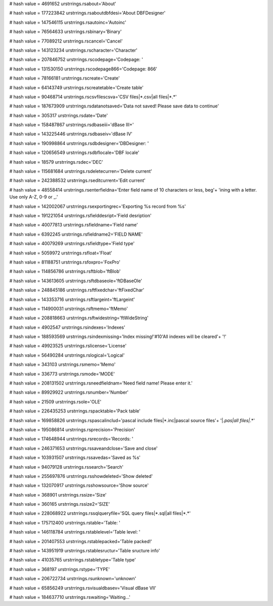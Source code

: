 
# hash value = 4691652
urstrrings.rsabout='About'


# hash value = 177223842
urstrrings.rsaboutdbfdesi='About DBFDesigner'


# hash value = 147546115
urstrrings.rsautoinc='Autoinc'


# hash value = 76564633
urstrrings.rsbinary='Binary'


# hash value = 77089212
urstrrings.rscancel='Cancel'


# hash value = 143123234
urstrrings.rscharacter='Character'


# hash value = 207846752
urstrrings.rscodepage='Codepage: '


# hash value = 131530150
urstrrings.rscodepage866='Codepage: 866'


# hash value = 78166181
urstrrings.rscreate='Create'


# hash value = 64143749
urstrrings.rscreatetable='Create table'


# hash value = 90468714
urstrrings.rscsvfilescsva='CSV files|*.csv|all files|*.*'


# hash value = 187673909
urstrrings.rsdatanotsaved='Data not saved! Please save data to continue'


# hash value = 305317
urstrrings.rsdate='Date'


# hash value = 158487867
urstrrings.rsdbaseiii='dBase III+'


# hash value = 143225446
urstrrings.rsdbaseiv='dBase IV'


# hash value = 190998864
urstrrings.rsdbdesigner='DBDesigner: '


# hash value = 120656549
urstrrings.rsdbflocale='DBF locale'


# hash value = 18579
urstrrings.rsdec='DEC'


# hash value = 115681684
urstrrings.rsdeletecurren='Delete current'


# hash value = 242388532
urstrrings.rseditcurrent='Edit current'


# hash value = 48558414
urstrrings.rsenterfieldna='Enter field name of 10 characters or less, beg'+
'ining with a letter. Use only A-Z, 0-9 or _.'


# hash value = 142002067
urstrrings.rsexportingrec='Exporting %s record from %s'


# hash value = 191221054
urstrrings.rsfielddesript='Field desription'


# hash value = 40077813
urstrrings.rsfieldname='Field name'


# hash value = 6392245
urstrrings.rsfieldname2='FIELD NAME'


# hash value = 40079269
urstrrings.rsfieldtype='Field type'


# hash value = 5059972
urstrrings.rsfloat='Float'


# hash value = 81188751
urstrrings.rsfoxpro='FoxPro'


# hash value = 114856786
urstrrings.rsftblob='ftBlob'


# hash value = 143613605
urstrrings.rsftdbaseole='ftDBaseOle'


# hash value = 248845186
urstrrings.rsftfixedchar='ftFixedChar'


# hash value = 143353716
urstrrings.rsftlargeint='ftLargeint'


# hash value = 114900031
urstrrings.rsftmemo='ftMemo'


# hash value = 208818663
urstrrings.rsftwidestring='ftWideString'


# hash value = 4902547
urstrrings.rsindexes='Indexes'


# hash value = 188593569
urstrrings.rsindexmissing='Index missing!'#10'All indexes will be cleared'+
'!'


# hash value = 49923525
urstrrings.rslicense='License'


# hash value = 56490284
urstrrings.rslogical='Logical'


# hash value = 343103
urstrrings.rsmemo='Memo'


# hash value = 336773
urstrrings.rsmode='MODE'


# hash value = 208131502
urstrrings.rsneedfieldnam='Need field name! Please enter it.'


# hash value = 89929922
urstrrings.rsnumber='Number'


# hash value = 21509
urstrrings.rsole='OLE'


# hash value = 226435253
urstrrings.rspacktable='Pack table'


# hash value = 169858826
urstrrings.rspascalinclud='pascal include files|*.inc|pascal source files'+
'|*.pas|all files|*.*'


# hash value = 195086814
urstrrings.rsprecision='Precision'


# hash value = 174648944
urstrrings.rsrecords='Records: '


# hash value = 246371653
urstrrings.rssaveandclose='Save and close'


# hash value = 103931507
urstrrings.rssavedas='Saved as %s'


# hash value = 94079128
urstrrings.rssearch='Search'


# hash value = 255697876
urstrrings.rsshowdeleted='Show deleted'


# hash value = 132070917
urstrrings.rsshowsource='Show source'


# hash value = 368901
urstrrings.rssize='Size'


# hash value = 360165
urstrrings.rssize2='SIZE'


# hash value = 228068922
urstrrings.rssqlqueryfile='SQL query files|*.sql|all files|*.*'


# hash value = 175712400
urstrrings.rstable='Table: '


# hash value = 146118784
urstrrings.rstablelevel='Table level: '


# hash value = 201407553
urstrrings.rstablepacked='Table packed!'


# hash value = 143951919
urstrrings.rstablesructur='Table sructure info'


# hash value = 41035765
urstrrings.rstabletype='Table type'


# hash value = 368197
urstrrings.rstype='TYPE'


# hash value = 206722734
urstrrings.rsunknown='unknown'


# hash value = 65856249
urstrrings.rsvisualdbasev='Visual dBase VII'


# hash value = 184637710
urstrrings.rswaiting='Waiting...'

